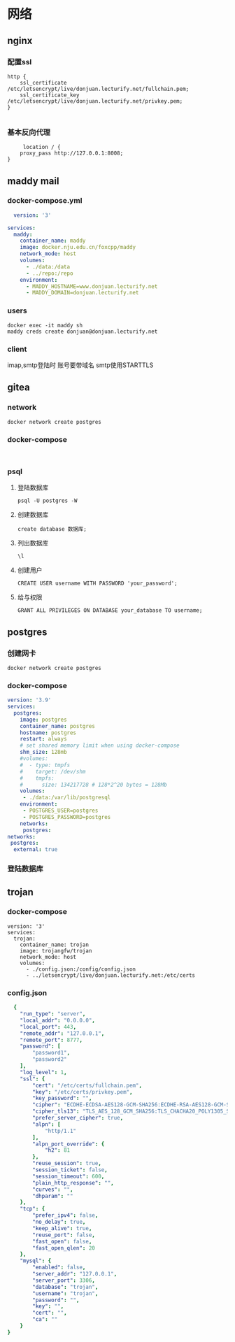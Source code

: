 * 网络

** nginx
*** 配置ssl
#+begin_src nginx
http {
    ssl_certificate /etc/letsencrypt/live/donjuan.lecturify.net/fullchain.pem;
    ssl_certificate_key /etc/letsencrypt/live/donjuan.lecturify.net/privkey.pem;
}

#+end_src
*** 基本反向代理
#+begin_src nginx
     location / {
	proxy_pass http://127.0.0.1:8008;
}
#+end_src

** maddy mail
*** docker-compose.yml
#+begin_src yaml
  version: '3'

services:
  maddy:
    container_name: maddy
    image: docker.nju.edu.cn/foxcpp/maddy
    network_mode: host
    volumes:
      - ./data:/data
      - ../repo:/repo
    environment:
      - MADDY_HOSTNAME=www.donjuan.lecturify.net
      - MADDY_DOMAIN=donjuan.lecturify.net
#+end_src
*** users
#+begin_src shell
  docker exec -it maddy sh
  maddy creds create donjuan@donjuan.lecturify.net
#+end_src
*** client
imap,smtp登陆时 账号要带域名
smtp使用STARTTLS
** gitea
*** network
#+begin_src
  docker network create postgres
#+end_src
*** docker-compose
#+begin_src

#+end_src
*** psql
**** 登陆数据库
#+begin_src
    psql -U postgres -W
#+end_src
**** 创建数据库
#+begin_src
  create database 数据库;
#+end_src
**** 列出数据库
#+begin_src
  \l
#+end_src
**** 创建用户
#+begin_src
  CREATE USER username WITH PASSWORD 'your_password';
#+end_src
**** 给与权限
#+begin_src
  GRANT ALL PRIVILEGES ON DATABASE your_database TO username;
#+end_src
** postgres
*** 创建网卡
#+begin_src
  docker network create postgres
#+end_src
*** docker-compose
#+begin_src yaml
version: '3.9'
services:
  postgres:
    image: postgres
    container_name: postgres
    hostname: postgres
    restart: always
    # set shared memory limit when using docker-compose
    shm_size: 128mb
    #volumes:
    #  - type: tmpfs
    #    target: /dev/shm
    #    tmpfs:
    #      size: 134217728 # 128*2^20 bytes = 128Mb
    volumes:
     - ./data:/var/lib/postgresql
    environment:
     - POSTGRES_USER=postgres
     - POSTGRES_PASSWORD=postgres
    networks:
     postgres:
networks:
 postgres:
  external: true
#+end_src
*** 登陆数据库
#+end_src
** trojan
*** docker-compose
#+begin_src docker-compose
version: '3'
services:
  trojan:
    container_name: trojan
    image: trojangfw/trojan
    network_mode: host
    volumes:
      - ./config.json:/config/config.json
      - ../letsencrypt/live/donjuan.lecturify.net:/etc/certs
#+end_src
*** config.json
#+begin_src yaml
  {
    "run_type": "server",
    "local_addr": "0.0.0.0",
    "local_port": 443,
    "remote_addr": "127.0.0.1",
    "remote_port": 8777,
    "password": [
        "password1",
        "password2"
    ],
    "log_level": 1,
    "ssl": {
        "cert": "/etc/certs/fullchain.pem",
        "key": "/etc/certs/privkey.pem",
        "key_password": "",
        "cipher": "ECDHE-ECDSA-AES128-GCM-SHA256:ECDHE-RSA-AES128-GCM-SHA256:ECDHE-ECDSA-AES256-GCM-SHA384:ECDHE-RSA-AES256-GCM-SHA384:ECDHE-ECDSA-CHACHA20-POLY1305:ECDHE-RSA-CHACHA20-POLY1305:DHE-RSA-AES128-GCM-SHA256:DHE-RSA-AES256-GCM-SHA384",
        "cipher_tls13": "TLS_AES_128_GCM_SHA256:TLS_CHACHA20_POLY1305_SHA256:TLS_AES_256_GCM_SHA384",
        "prefer_server_cipher": true,
        "alpn": [
            "http/1.1"
        ],
        "alpn_port_override": {
            "h2": 81
        },
        "reuse_session": true,
        "session_ticket": false,
        "session_timeout": 600,
        "plain_http_response": "",
        "curves": "",
        "dhparam": ""
    },
    "tcp": {
        "prefer_ipv4": false,
        "no_delay": true,
        "keep_alive": true,
        "reuse_port": false,
        "fast_open": false,
        "fast_open_qlen": 20
    },
    "mysql": {
        "enabled": false,
        "server_addr": "127.0.0.1",
        "server_port": 3306,
        "database": "trojan",
        "username": "trojan",
        "password": "",
        "key": "",
        "cert": "",
        "ca": ""
    }
}
#+end_src

